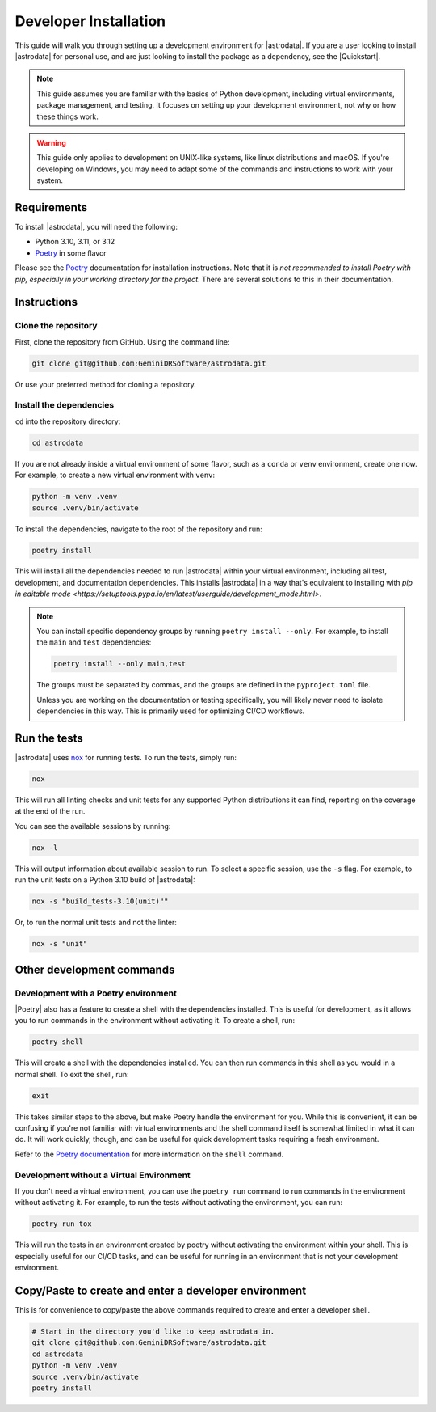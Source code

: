 ======================
Developer Installation
======================

This guide will walk you through setting up a development environment for
|astrodata|. If you are a user looking to install |astrodata| for personal use,
and are just looking to install the package as a dependency, see the
|Quickstart|.

.. note::
    This guide assumes you are familiar with the basics of Python development,
    including virtual environments, package management, and testing. It focuses
    on setting up your development environment, not why or how these things
    work.

.. warning::
    This guide only applies to development on UNIX-like systems, like linux
    distributions and macOS. If you're developing on Windows, you may need to
    adapt some of the commands and instructions to work with your system.

Requirements
------------

.. _Poetry: https://python-poetry.org/docs/

To install |astrodata|, you will need the following:

- Python 3.10, 3.11, or 3.12
- Poetry_ in some flavor

Please see the Poetry_ documentation for installation instructions. Note that
it is *not recommended to install Poetry with pip, especially in your working
directory for the project*.  There are several solutions to this in their
documentation.

Instructions
------------

Clone the repository
====================

First, clone the repository from GitHub. Using the command line:

.. code-block:: bash

   git clone git@github.com:GeminiDRSoftware/astrodata.git

Or use your preferred method for cloning a repository.

Install the dependencies
========================

``cd`` into the repository directory:

.. code-block:: bash

   cd astrodata

If you are not already inside a virtual environment of some flavor, such as a
``conda`` or ``venv`` environment, create one now. For example, to create a new
virtual environment with ``venv``:

.. code-block:: bash

   python -m venv .venv
   source .venv/bin/activate

To install the dependencies, navigate to the root of the repository and run:

.. code-block:: bash

   poetry install


This will install all the dependencies needed to run |astrodata| within your
virtual environment, including all test, development, and documentation
dependencies. This installs |astrodata| in a way that's equivalent to
installing with
`pip in editable mode <https://setuptools.pypa.io/en/latest/userguide/development_mode.html>`.

.. note::
    You can install specific dependency groups by running ``poetry install
    --only``. For example, to install the ``main`` and ``test`` dependencies:

    .. code-block:: bash

       poetry install --only main,test

    The groups must be separated by commas, and the groups are defined in the
    ``pyproject.toml`` file.

    Unless you are working on the documentation or testing specifically, you
    will likely never need to isolate dependencies in this way. This is
    primarily used for optimizing CI/CD workflows.

Run the tests
-------------

.. _nox: https://nox.thea.codes/en/stable/

|astrodata| uses nox_ for running tests. To run the tests, simply run:

.. code-block:: bash

   nox

This will run all linting checks and unit tests for any supported Python
distributions it can find, reporting on the coverage at the end of the run.

You can see the available sessions by running:

.. code-block:: bash

   nox -l

This will output information about available session to run. To select a
specific session, use the ``-s`` flag. For example, to run the unit tests on a
Python 3.10 build of |astrodata|:

.. code-block:: bash

   nox -s "build_tests-3.10(unit)""

Or, to run the normal unit tests and not the linter:

.. code-block:: bash

   nox -s "unit"


Other development commands
--------------------------


Development with a Poetry environment
=====================================

|Poetry| also has a feature to create a shell with the dependencies installed.
This is useful for development, as it allows you to run commands in the
environment without activating it. To create a shell, run:

.. code-block:: bash

   poetry shell

This will create a shell with the dependencies installed. You can then run
commands in this shell as you would in a normal shell. To exit the shell, run:

.. code-block:: bash

   exit

This takes similar steps to the above, but make Poetry handle the environment
for you. While this is convenient, it can be confusing if you're not familiar
with virtual environments and the shell command itself is somewhat limited in
what it can do. It will work quickly, though, and can be useful for quick
development tasks requiring a fresh environment.

Refer to the `Poetry documentation
<https://python-poetry.org/docs/cli/#shell>`__ for more information on the
``shell`` command.

Development without a Virtual Environment
=========================================

If you don't need a virtual environment, you can use the ``poetry run`` command
to run commands in the environment without activating it. For example, to run
the tests without activating the environment, you can run:

.. code-block:: bash

   poetry run tox

This will run the tests in an environment created by poetry without activating
the environment within your shell. This is especially useful for our CI/CD
tasks, and can be useful for running in an environment that is not your
development environment.

Copy/Paste to create and enter a developer environment
------------------------------------------------------

This is for convenience to copy/paste the above commands required to create and
enter a developer shell.

.. code-block:: bash

   # Start in the directory you'd like to keep astrodata in.
   git clone git@github.com:GeminiDRSoftware/astrodata.git
   cd astrodata
   python -m venv .venv
   source .venv/bin/activate
   poetry install

..
   If there is anything else needed for this document, please
   split this up into separate documents. It's at its visual limit here
   (otherwise there's too much text for this to be a quick read).
